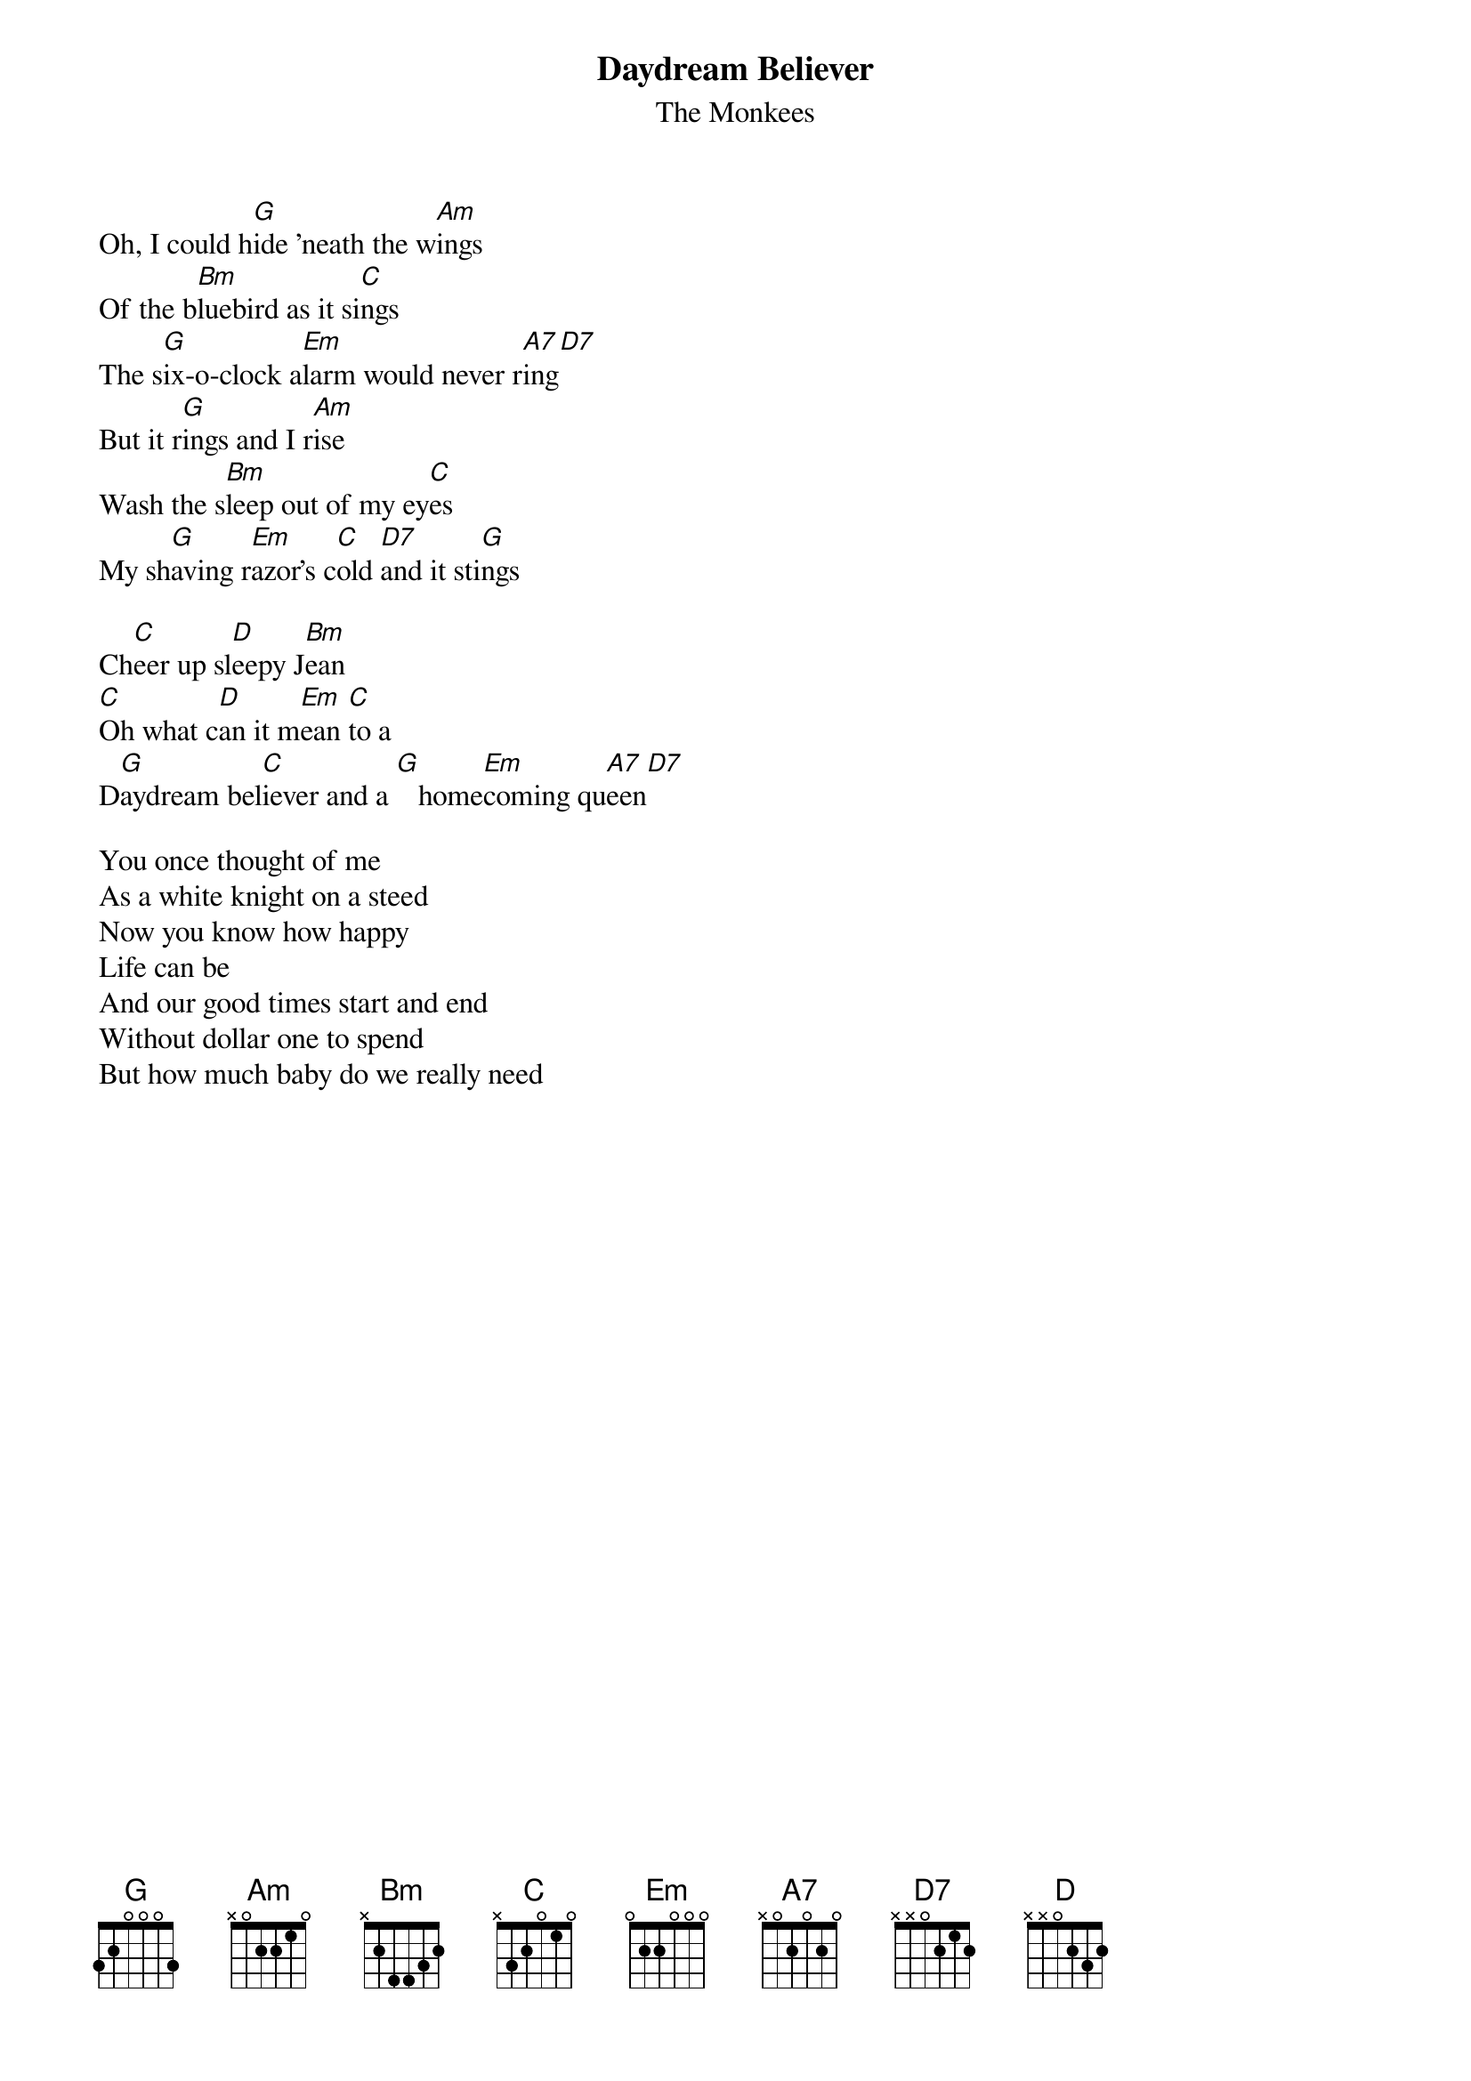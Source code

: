 # From: rogers@sasuga.hi.com (Andrew Rogers)
{t:Daydream Believer}
{st:The Monkees}

Oh, I could h[G]ide 'neath the w[Am]ings
Of the b[Bm]luebird as it si[C]ngs
The s[G]ix-o-clock a[Em]larm would never r[A7]ing[D7]
But it r[G]ings and I r[Am]ise
Wash the s[Bm]leep out of my ey[C]es
My sh[G]aving r[Em]azor's c[C]old [D7]and it sti[G]ngs

Ch[C]eer up sl[D]eepy J[Bm]ean
[C]Oh what c[D]an it m[Em]ean [C]to a
D[G]aydream bel[C]iever and a [G]   home[Em]coming qu[A7]een[D7]

You once thought of me
As a white knight on a steed
Now you know how happy
Life can be
And our good times start and end
Without dollar one to spend
But how much baby do we really need

